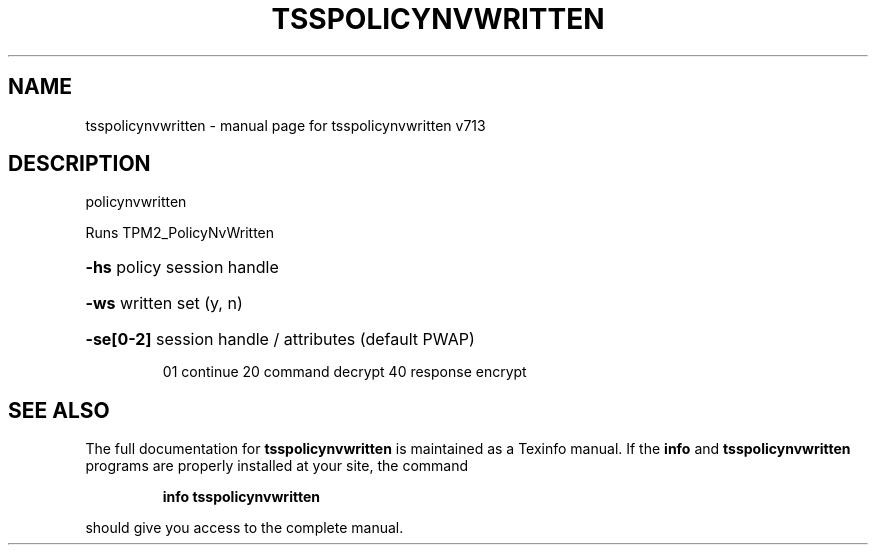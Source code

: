 .\" DO NOT MODIFY THIS FILE!  It was generated by help2man 1.47.4.
.TH TSSPOLICYNVWRITTEN "1" "September 2016" "tsspolicynvwritten v713" "User Commands"
.SH NAME
tsspolicynvwritten \- manual page for tsspolicynvwritten v713
.SH DESCRIPTION
policynvwritten
.PP
Runs TPM2_PolicyNvWritten
.HP
\fB\-hs\fR policy session handle
.HP
\fB\-ws\fR written set (y, n)
.HP
\fB\-se[0\-2]\fR session handle / attributes (default PWAP)
.IP
01 continue
20 command decrypt
40 response encrypt
.SH "SEE ALSO"
The full documentation for
.B tsspolicynvwritten
is maintained as a Texinfo manual.  If the
.B info
and
.B tsspolicynvwritten
programs are properly installed at your site, the command
.IP
.B info tsspolicynvwritten
.PP
should give you access to the complete manual.
